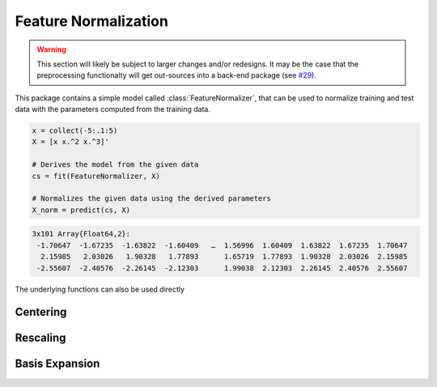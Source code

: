 Feature Normalization
======================

.. warning::

   This section will likely be subject to larger changes and/or
   redesigns. It may be the case that the preprocessing
   functionalty will get out-sources into a back-end package (see
   `#29 <https://github.com/JuliaML/MLDataUtils.jl/issues/29>`_).

This package contains a simple model called :class:`FeatureNormalizer`,
that can be used to normalize training and test data with the
parameters computed from the training data.

.. code-block:: julia

   x = collect(-5:.1:5)
   X = [x x.^2 x.^3]'

   # Derives the model from the given data
   cs = fit(FeatureNormalizer, X)

   # Normalizes the given data using the derived parameters
   X_norm = predict(cs, X)

.. code-block:: none

   3x101 Array{Float64,2}:
    -1.70647  -1.67235  -1.63822  -1.60409   …  1.56996  1.60409  1.63822  1.67235  1.70647
     2.15985   2.03026   1.90328   1.77893      1.65719  1.77893  1.90328  2.03026  2.15985
    -2.55607  -2.40576  -2.26145  -2.12303      1.99038  2.12303  2.26145  2.40576  2.55607

The underlying functions can also be used directly

Centering
----------

.. function:: center!(X, [μ], [obsdim])

   Center ``X`` along ``obsdim`` around the corresponding entry
   in the vector ``μ``. In other words performs feature-wise
   centering.

   :param Array X: Feature matrix that should be centered in-place.

   :param Vector μ: Vector of means. If not specified then it
        defaults to the feature specific means.

   :param obsdim: \
        Optional. If it makes sense for the type of `X`, then
        `obsdim` can be used to specify which dimension of `X`
        denotes the observations. It can be specified in a
        type-stable manner as a positional argument, or as a more
        convenient keyword parameter. See `Observation Dimension
        <http://mldatapatternjl.readthedocs.io/en/latest/documentation/container.html#observation-dimension>`_
        for more information.

   :return: Returns the parameters ``μ`` itself.

        .. code-block:: julia

           μ = center!(X, μ)


Rescaling
----------

.. function:: rescale!(X, [μ], [σ], [obsdim])

   Center ``X`` along ``obsdim`` around the corresponding entry
   in the vector ``μ`` and then rescale each feature using the
   corresponding entry in the vector ``σ``.

   :param Array X: Feature matrix that should be centered and
        rescaled in-place.

   :param Vector μ: Vector of means. If not specified then it
        defaults to the feature specific means.

   :param Vector σ: Vector of standard deviations. If not
        defaults to the feature specific standard deviations.

   :param obsdim: \
        Optional. If it makes sense for the type of `X`, then
        `obsdim` can be used to specify which dimension of `X`
        denotes the observations. It can be specified in a
        type-stable manner as a positional argument, or as a more
        convenient keyword parameter. See `Observation Dimension
        <http://mldatapatternjl.readthedocs.io/en/latest/documentation/container.html#observation-dimension>`_
        for more information.

   :return: Returns the parameters ``μ`` and ``σ`` itself.

        .. code-block:: julia

           μ, σ = rescale!(X, μ, σ)


Basis Expansion
----------------

.. function:: expand_poly(x, [degree])

   Performs a polynomial basis expansion of the given `degree`
   for the vector `x`.

   :param Vector x: Feature vector that should be expanded.

   :param Int degree: The number of polynomes that should be
        augmented into the resulting matrix ``X``

   :return: Result of the expansion. A matrix of size
        `(degree, length(x))`. Note that all the features of ``X``
        are centered and rescaled.

        .. code-block:: julia

           X = expand_poly(x; degree = 5)

